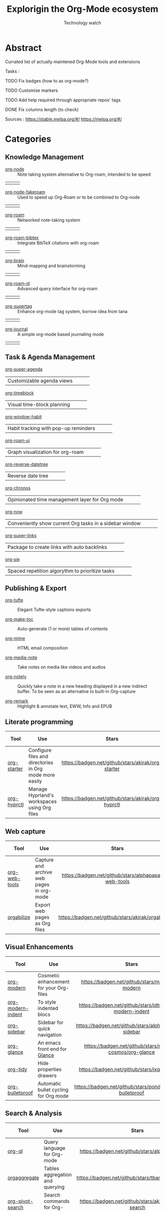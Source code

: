 #+Title: Explorigin the Org-Mode ecosystem
#+subtitle: Technology watch
* Abstract
Currated list of actually maintened Org-Mode tools and extensions

Tasks :
**** TODO Fix badges (how to as org-mode?)
**** TODO Customise markers
**** TODO Add help required through appropriate repos' tags
**** DONE Fix columns length (to check)

Sources :
https://stable.melpa.org/#/
https://melpa.org/#/

* Categories
** Knowledge Management

- [[https://github.com/meedstrom/org-node][org-node]] :: Note taking system alternative to Org-roam, intended to be speed
#+HTML: <table><tr><td><img alt="Stars" style="height:16px" src="https://badgen.net/github/stars/meedstrom/org-node"></td><td><img alt="Release" style="height:16px" src="https://badgen.net/github/release/meedstrom/org-node"></td><td><img alt="Last commit" style="height:16px" src="https://badgen.net/github/last-commit/meedstrom/org-node"></td></tr></table>
- [[https://github.com/meedstrom/org-node-fakeroam][org-node-fakeroam]] :: Used to speed up Org-Roam or to be combined to Org-node
#+HTML: <table><tr><td><img alt="Stars" style="height:16px" src="https://badgen.net/github/stars/meedstrom/org-node-fakeroam"></td><td><img alt="Release" style="height:16px" src="https://badgen.net/github/release/meedstrom/org-node-fakeroam"></td><td><img alt="Last commit" style="height:16px" src="https://badgen.net/github/last-commit/meedstrom/org-node-fakeroam"></td></tr></table>
- [[https://github.com/org-roam/org-roam][org-roam]] :: Networked note-taking system
#+HTML: <table><tr><td><img alt="Stars" style="height:16px" src="https://badgen.net/github/stars/org-roam/org-roam"></td><td><img alt="Release" style="height:16px" src="https://badgen.net/github/release/org-roam/org-roam"></td><td><img alt="Last commit" style="height:16px" src="https://badgen.net/github/last-commit/org-roam/org-roam"></td></tr></table>
- [[https://github.com/org-roam/org-roam-bibtex][org-roam-bibtex]] :: Integrate BibTeX citations with org-roam
#+HTML: <table><tr><td><img alt="Stars" style="height:16px" src="https://badgen.net/github/stars/org-roam/org-roam-bibtex"></td><td><img alt="Release" style="height:16px" src="https://badgen.net/github/release/org-roam/org-roam-bibtex"></td><td><img alt="Last commit" style="height:16px" src="https://badgen.net/github/last-commit/org-roam/org-roam-bibtex"></td></tr></table>
- [[https://github.com/Kungsgeten/org-brain][org-brain]] :: Mind-mapping and brainstorming
#+HTML: <table><tr><td><img alt="Stars" style="height:16px" src="https://badgen.net/github/stars/Kungsgeten/org-brain"></td><td><img alt="Release" style="height:16px" src="https://badgen.net/github/release/Kungsgeten/org-brain"></td><td><img alt="Last commit" style="height:16px" src="https://badgen.net/github/last-commit/Kungsgeten/org-brain"></td></tr></table>
- [[https://github.com/ahmed-shariff/org-roam-ql][org-roam-ql]] :: Advanced query interface for org-roam
#+HTML: <table><tr><td><img alt="Stars" style="height:16px" src="https://badgen.net/github/stars/ahmed-shariff/org-roam-ql"></td><td><img alt="Release" style="height:16px" src="https://badgen.net/github/release/ahmed-shariff/org-roam-ql"></td><td><img alt="Last commit" style="height:16px" src="https://badgen.net/github/last-commit/ahmed-shariff/org-roam-ql"></td></tr></table>
- [[https://github.com/yibie/org-supertag][org-supertag]] :: Enhance org-mode tag system, borrow idea from tana
#+HTML: <table><tr><td><img alt="Stars" style="height:16px" src="https://badgen.net/github/stars/yibie/org-supertag"></td><td><img alt="Release" style="height:16px" src="https://badgen.net/github/release/yibie/org-supertag"></td><td><img alt="Last commit" style="height:16px" src="https://badgen.net/github/last-commit/yibie/org-supertag"></td></tr></table>
- [[https://github.com/bastibe/org-journal][org-journal]] :: A simple org-mode based journaling mode
#+HTML: <table><tr><td><img alt="Stars" style="height:16px" src="https://badgen.net/github/stars/bastibe/org-journal"></td><td><img alt="Release" style="height:16px" src="https://badgen.net/github/release/bastibe/org-journal"></td><td><img alt="Last commit" style="height:16px" src="https://badgen.net/github/last-commit/bastibe/org-journal"></td></tr></table>

** Task & Agenda Management
- [[https://github.com/alphapapa/org-super-agenda][org-super-agenda]] ::
#+HTML: <table><tr><td>Customizable agenda views</td><td><img alt="Stars" style="height:16px" src="https://badgen.net/github/stars/alphapapa/org-super-agenda"></td><td><img alt="Release" style="height:16px" src="https://badgen.net/github/release/alphapapa/org-super-agenda"></td><td><img alt="Last commit" style="height:16px" src="https://badgen.net/github/last-commit/alphapapa/org-super-agenda"></td></tr></table>
- [[https://github.com/ichernyshovvv/org-timeblock][org-timeblock]] ::
#+HTML: <table><tr><td>Visual time-block planning</td><td><img alt="Stars" style="height:16px" src="https://badgen.net/github/stars/ichernyshovvv/org-timeblock"></td><td><img alt="Release" style="height:16px" src="https://badgen.net/github/release/ichernyshovvv/org-timeblock"></td><td><img alt="Last commit" style="height:16px" src="https://badgen.net/github/last-commit/ichernyshovvv/org-timeblock"></td></tr></table>
- [[https://github.com/colonelpanic8/org-window-habit][org-window-habit]] ::
#+HTML: <table><tr><td>Habit tracking with pop-up reminders</td><td><img alt="Stars" style="height:16px" src="https://badgen.net/github/stars/colonelpanic8/org-window-habit"></td><td><img alt="Release" style="height:16px" src="https://badgen.net/github/release/colonelpanic8/org-window-habit"></td><td><img alt="Last commit" style="height:16px" src="https://badgen.net/github/last-commit/colonelpanic8/org-window-habit"></td></tr></table>
- [[https://github.com/org-roam/org-roam-ui][org-roam-ui]] ::
#+HTML: <table><tr><td>Graph visualization for org-roam</td><td><img alt="Stars" style="height:16px" src="https://badgen.net/github/stars/org-roam/org-roam-ui"></td><td><img alt="Release" style="height:16px" src="https://badgen.net/github/release/org-roam/org-roam-ui"></td><td><img alt="Last commit" style="height:16px" src="https://badgen.net/github/last-commit/org-roam/org-roam-ui"></td></tr></table>
- [[https://github.com/akirak/org-reverse-datetree][org-reverse-datetree]] ::
#+HTML: <table><tr><td>Reverse date tree</td><td><img alt="Stars" style="height:16px" src="https://badgen.net/github/stars/akirak/org-reverse-datetree"></td><td><img alt="Release" style="height:16px" src="https://badgen.net/github/release/akirak/org-reverse-datetree"></td><td><img alt="Last commit" style="height:16px" src="https://badgen.net/github/last-commit/akirak/org-reverse-datetree"></td></tr></table>
- [[https://github.com/akirak/org-chronos][org-chronos]] ::
#+HTML: <table><tr><td>Opinionated time management layer for Org mode</td><td><img alt="Stars" style="height:16px" src="https://badgen.net/github/stars/akirak/org-chronos"></td><td><img alt="Release" style="height:16px" src="https://badgen.net/github/release/akirak/org-chronos"></td><td><img alt="Last commit" style="height:16px" src="https://badgen.net/github/last-commit/akirak/org-chronos"></td></tr></table>
- [[https://github.com/alphapapa/org-now][org-now]] ::
#+HTML: <table><tr><td>Conveniently show current Org tasks in a sidebar window</td><td><img alt="Stars" style="height:16px" src="https://badgen.net/github/stars/alphapapa/org-now"></td><td><img alt="Release" style="height:16px" src="https://badgen.net/github/release/alphapapa/org-now"></td><td><img alt="Last commit" style="height:16px" src="https://badgen.net/github/last-commit/alphapapa/org-now"></td></tr></table>
- [[https://github.com/meedstrom/org-super-links][org-super-links]] ::
#+HTML: <table><tr><td>Package to create links with auto backlinks</td><td><img alt="Stars" style="height:16px" src="https://badgen.net/github/stars/meedstrom/org-super-links"></td><td><img alt="Release" style="height:16px" src="https://badgen.net/github/release/meedstrom/org-super-links"></td><td><img alt="Last commit" style="height:16px" src="https://badgen.net/github/last-commit/meedstrom/org-super-links"></td></tr></table>
- [[https://github.com/dmitrym0/org-sie][org-sie]] ::
#+HTML: <table><tr><td>Spaced repetition algorythm to prioritize tasks</td><td><img alt="Stars" style="height:16px" src="https://badgen.net/github/stars/dmitrym0/org-sie"></td><td><img alt="Release" style="height:16px" src="https://badgen.net/github/release/dmitrym0/org-sie"></td><td><img alt="Last commit" style="height:16px" src="https://badgen.net/github/last-commit/dmitrym0/org-sie"></td></tr></table>

** Publishing & Export

- [[https://github.com/Zilong-Li/org-tufte][org-tufte]] :: Elegant Tufte-style captions exports

- [[https://github.com/alphapapa/org-make-toc][org-make-toc]]  :: Auto-generate (1 or more) tables of contents

- [[https://github.com/org-mime/org-mime][org-mime]] :: HTML email composition

- [[https://github.com/yuchen-lea/org-media-note][org-media-note]] :: Take notes on media like videos and audios

- [[https://github.com/alphapapa/org-notely][org-notely]] :: Quickly take a note in a new heading displayed in a new indirect buffer. To be seen as an alternative to built-in Org-capture 

- [[https://github.com/nobiot/org-remark][org-remark]] :: Highlight & annotate text, EWW, Info and EPUB  

** Literate programming

| Tool        | Use                                                     |                       Stars                        |                       Release                        |                       Last commit                        | Help needed |
|-------------+---------------------------------------------------------+----------------------------------------------------+------------------------------------------------------+----------------------------------------------------------+-------------|
| <20>        | <80>                                                    |                       <c10>                        |                        <c10>                         |                          <c10>                           |     <c10>   |
| [[https://github.com/akirak/org-starter][org-starter]] | Configure files and directories in Org mode more easily | [[https://badgen.net/github/stars/akirak/org-starter]] | [[https://badgen.net/github/release/akirak/org-starter]] | [[https://badgen.net/github/last-commit/akirak/org-starter]] |             |
| [[https://github.com/akirak/org-hyprctl][org-hyprctl]] | Manage Hyprland's workspaces using Org files            | [[https://badgen.net/github/stars/akirak/org-hyprctl]] | [[https://badgen.net/github/release/akirak/org-hyprctl]] | [[https://badgen.net/github/last-commit/akirak/org-hyprctl]] |             |

** Web capture

| Tool          | Use                                       |                          Stars                          |                          Release                          |                          Last commit                          | Help needed |
|---------------+-------------------------------------------+---------------------------------------------------------+-----------------------------------------------------------+---------------------------------------------------------------+-------------|
| <20>          | <80>                                      |                           <c10>                         |                            <c10>                          |                              <c10>                            |     <c10>   |
| [[https://github.com/alphapapa/org-web-tools][org-web-tools]] | Capture and archive web pages in org-mode | [[https://badgen.net/github/stars/alphapapa/org-web-tools]] | [[https://badgen.net/github/release/alphapapa/org-web-tools]] | [[https://badgen.net/github/last-commit/alphapapa/org-web-tools]] |             |
| [[https://github.com/akirak/orgabilize.el][orgabilize]]    | Export web pages as Org files             |  [[https://badgen.net/github/stars/akirak/orgabilize.el]]   |  [[https://badgen.net/github/release/akirak/orgabilize.el]]   |  [[https://badgen.net/github/last-commit/akirak/orgabilize.el]]   |             |

** Visual Enhancements

| Tool              | Use                                     |                           Stars                            |                           Release                            |                           Last commit                            | Help needed |
|-------------------+-----------------------------------------+------------------------------------------------------------+--------------------------------------------------------------+------------------------------------------------------------------+-------------|
| <20>              | <80>                                    |                            <c10>                           |                             <c10>                            |                               <c10>                              |     <c10>   |
| [[https://github.com/minad/org-modern][org-modern]]        | Cosmetic enhancement for your Org-files |      [[https://badgen.net/github/stars/minad/org-modern]]      |      [[https://badgen.net/github/release/minad/org-modern]]      |      [[https://badgen.net/github/last-commit/minad/org-modern]]      |             |
| [[https://github.com/jdtsmith/org-modern-indent][org-modern-indent]] | To style indented blocs                 | [[https://badgen.net/github/stars/jdtsmith/org-modern-indent]] | [[https://badgen.net/github/release/jdtsmith/org-modern-indent]] | [[https://badgen.net/github/last-commit/jdtsmith/org-modern-indent]] |             |
| [[https://github.com/alphapapa/org-sidebar][org-sidebar]]       | Sidebar for quick navigation            |   [[https://badgen.net/github/stars/alphapapa/org-sidebar]]    |   [[https://badgen.net/github/release/alphapapa/org-sidebar]]    |   [[https://badgen.net/github/last-commit/alphapapa/org-sidebar]]    |             |
| [[https://github.com/rails-to-cosmos/org-glance][org-glance]]        | An emacs front end for [[https://github.com/rails-to-cosmos/glance][Glance]]           | [[https://badgen.net/github/stars/rails-to-cosmos/org-glance]] | [[https://badgen.net/github/release/rails-to-cosmos/org-glance]] | [[https://badgen.net/github/last-commit/rails-to-cosmos/org-glance]] |             |
| [[https://github.com/jxq0/org-tidy][org-tidy]]          | Hide properties drawers                 |       [[https://badgen.net/github/stars/jxq0/org-tidy]]        |       [[https://badgen.net/github/release/jxq0/org-tidy]]        |       [[https://badgen.net/github/last-commit/jxq0/org-tidy]]        |             |
| [[https://github.com/pondersson/org-bulletproof][org-bulletproof]]   | Automatic bullet cycling for Org mode   | [[https://badgen.net/github/stars/pondersson/org-bulletproof]] | [[https://badgen.net/github/release/pondersson/org-bulletproof]] | [[https://badgen.net/github/last-commit/pondersson/org-bulletproof]] |             |

** Search & Analysis

| Tool             | Use                                    |                          Stars                          |                          Release                          |                          Last commit                          | Help needed |
|------------------+----------------------------------------+---------------------------------------------------------+-----------------------------------------------------------+---------------------------------------------------------------+-------------|
| <20>             | <80>                                   |                           <c10>                         |                            <c10>                          |                              <c10>                            |     <c10>   |
| [[https://github.com/alphapapa/org-ql][org-ql]]           | Query language for Org-mode            |    [[https://badgen.net/github/stars/alphapapa/org-ql]]     |    [[https://badgen.net/github/release/alphapapa/org-ql]]     |    [[https://badgen.net/github/last-commit/alphapapa/org-ql]]     |             |
| [[https://github.com/tbanel/orgaggregate][orgaggregate]]     | Tables aggregation and querying        |   [[https://badgen.net/github/stars/tbanel/orgaggregate]]   |   [[https://badgen.net/github/release/tbanel/orgaggregate]]   |   [[https://badgen.net/github/last-commit/tbanel/orgaggregate]]   |             |
| [[https://github.com/akirak/org-pivot-search][org-pivot-search]] | Search commands for Org-mode           | [[https://badgen.net/github/stars/akirak/org-pivot-search]] | [[https://badgen.net/github/release/akirak/org-pivot-search]] | [[https://badgen.net/github/last-commit/akirak/org-pivot-search]] |             |
| [[https://github.com/akirak/org-nlink.el][org-nlink]]        | Commands for in-file links in org-mode |   [[https://badgen.net/github/stars/akirak/org-nlink.el]]   |   [[https://badgen.net/github/release/akirak/org-nlink.el]]   |   [[https://badgen.net/github/last-commit/akirak/org-nlink.el]]   |             |

** Reference Management

| Tool         | Use                                                                                  |                         Stars                         |                         Release                         |                         Last commit                         | Help needed |
|--------------+--------------------------------------------------------------------------------------+-------------------------------------------------------+---------------------------------------------------------+-------------------------------------------------------------+-------------|
| <20>         | <80>                                                                                 |                          <c10>                        |                           <c10>                         |                             <c10>                            |     <c10>   |
| [[https://github.com/bdarcus/citar][citar]]        | Add citations in org documents using BibTex                                          |     [[https://badgen.net/github/stars/bdarcus/citar]]     |     [[https://badgen.net/github/release/bdarcus/citar]]     |     [[https://badgen.net/github/last-commit/bdarcus/citar]]     |             |
| [[https://github.com/jkitchin/org-ref][org-ref]]      | Citations and bibliography. To be seen as an Org-cite alternative                    |   [[https://badgen.net/github/stars/jkitchin/org-ref]]    |   [[https://badgen.net/github/release/jkitchin/org-ref]]    |   [[https://badgen.net/github/last-commit/jkitchin/org-ref]]    |             |
| [[https://github.com/org-noter/org-noter][org-noter]]    | Annotate documents using Org-mode, (Maintened version)                               |  [[https://badgen.net/github/stars/org-noter/org-noter]]  |  [[https://badgen.net/github/release/org-noter/org-noter]]  |  [[https://badgen.net/github/last-commit/org-noter/org-noter]]  |             |
| [[https://github.com/tecosaur/org-glossary][org-glossary]] | Glossary, acronyms and index management in Org mode leveraging org's definition list | [[https://badgen.net/github/stars/tecosaur/org-glossary]] | [[https://badgen.net/github/release/tecosaur/org-glossary]] | [[https://badgen.net/github/last-commit/tecosaur/org-glossary]] |             |
| [[https://github.com/akirak/org-epubinfo][org-epubinfo]] | Manage ePub metadatas using dynamic blocs                                            |  [[https://badgen.net/github/stars/akirak/org-epubinfo]]  |  [[https://badgen.net/github/release/akirak/org-epubinfo]]  |  [[https://badgen.net/github/last-commit/akirak/org-epubinfo]]  |             |
| [[https://github.com/akirak/org-volume][org-volume]]   | Manage book (among others) metadatas using dynamic blocs                             |   [[https://badgen.net/github/stars/akirak/org-volume]]   |   [[https://badgen.net/github/release/akirak/org-volume]]   |   [[https://badgen.net/github/last-commit/akirak/org-volume]]   |             |

** Experimental/Advanced

| Tool             | Use                                                                                                                       |                          Stars                          |                          Release                          |                          Last commit                          | Help needed |
|------------------+---------------------------------------------------------------------------------------------------------------------------+---------------------------------------------------------+-----------------------------------------------------------+---------------------------------------------------------------+-------------|
| <20>             | <80>                                                                                                                      |                           <c10>                         |                            <c10>                          |                              <c10>                            |     <c10>   |
| [[https://github.com/nobiot/org-transclusion][org-transclusion]] | Keep blocs of content in sync between files                                                                               | [[https://badgen.net/github/stars/nobiot/org-transclusion]] | [[https://badgen.net/github/release/nobiot/org-transclusion]] | [[https://badgen.net/github/last-commit/nobiot/org-transclusion]] |             |
| [[https://github.com/akirak/org-dog][org-dog]]          | *NOT READY* Org file manager, thought to be an Org-Roam alternative for per subject file rather than per topic or keyword |     [[https://badgen.net/github/stars/akirak/org-dog]]      |     [[https://badgen.net/github/release/akirak/org-dog]]      |     [[https://badgen.net/github/last-commit/akirak/org-dog]]      |             |
| [[https://github.com/protesilaos/denote][Denote]]           | Allow users to define file naming schemes                                                                                 |   [[https://badgen.net/github/stars/protesilaos/denote]]    |   [[https://badgen.net/github/release/protesilaos/denote]]    |   [[https://badgen.net/github/last-commit/protesilaos/denote]]    |             |

** Extra linking

| Tool            | Use                                                     |                           Stars                            |                           Release                            |                           Last commit                            | Help needed |
|-----------------+---------------------------------------------------------+------------------------------------------------------------+--------------------------------------------------------------+------------------------------------------------------------------+-------------|
| <20>            | <80>                                                    |                            <c>                             |                            <c10>                             |                              <c10>                               |    <c10>    |
| [[https://github.com/stefanv/org-link-github][org-link-github]] | Add support for GitHub linkings                         |  [[https://badgen.net/github/stars/stefanv/org-link-github]]   |  [[https://badgen.net/github/release/stefanv/org-link-github]]   |  [[https://badgen.net/github/last-commit/stefanv/org-link-github]]   |             |
| [[https://github.com/fuxialexander/org-pdftools][org-pdftools]]    | Add support for pdftools links                          | [[https://badgen.net/github/stars/fuxialexander/org-pdftools]] | [[https://badgen.net/github/release/fuxialexander/org-pdftools]] | [[https://badgen.net/github/last-commit/fuxialexander/org-pdftools]] |             |
| [[https://github.com/magit/orgit][orgit]]           | Add support for backlinking Org files and Magit buffers |        [[https://badgen.net/github/stars/magit/orgit]]         |        [[https://badgen.net/github/release/magit/orgit]]         |        [[https://badgen.net/github/last-commit/magit/orgit]]         |             |
